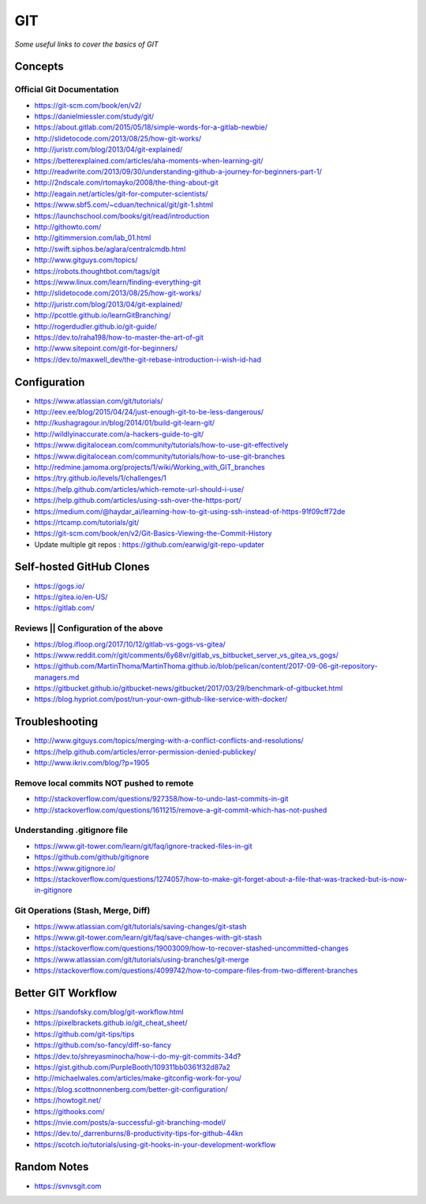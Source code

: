 ************
GIT
************

*Some useful links to cover the basics of GIT*

########
Concepts
########

Official Git Documentation
#################################
- https://git-scm.com/book/en/v2/


- https://danielmiessler.com/study/git/
   
- https://about.gitlab.com/2015/05/18/simple-words-for-a-gitlab-newbie/

- http://slidetocode.com/2013/08/25/how-git-works/
   
- http://juristr.com/blog/2013/04/git-explained/
   
- https://betterexplained.com/articles/aha-moments-when-learning-git/
   
- http://readwrite.com/2013/09/30/understanding-github-a-journey-for-beginners-part-1/
   
- http://2ndscale.com/rtomayko/2008/the-thing-about-git
   
- http://eagain.net/articles/git-for-computer-scientists/
   
- https://www.sbf5.com/~cduan/technical/git/git-1.shtml
   
- https://launchschool.com/books/git/read/introduction
   
- http://githowto.com/
   
- http://gitimmersion.com/lab_01.html
   
- http://swift.siphos.be/aglara/centralcmdb.html
   
- http://www.gitguys.com/topics/
   
- https://robots.thoughtbot.com/tags/git
   
- https://www.linux.com/learn/finding-everything-git
   
- http://slidetocode.com/2013/08/25/how-git-works/

- http://juristr.com/blog/2013/04/git-explained/
   
- http://pcottle.github.io/learnGitBranching/
   
- http://rogerdudler.github.io/git-guide/
   
- https://dev.to/raha198/how-to-master-the-art-of-git
   
- http://www.sitepoint.com/git-for-beginners/
   
- https://dev.to/maxwell_dev/the-git-rebase-introduction-i-wish-id-had


################
Configuration
################
- https://www.atlassian.com/git/tutorials/
   
- http://eev.ee/blog/2015/04/24/just-enough-git-to-be-less-dangerous/
   
- http://kushagragour.in/blog/2014/01/build-git-learn-git/
   
- http://wildlyinaccurate.com/a-hackers-guide-to-git/
   
- https://www.digitalocean.com/community/tutorials/how-to-use-git-effectively

- https://www.digitalocean.com/community/tutorials/how-to-use-git-branches
   
- http://redmine.jamoma.org/projects/1/wiki/Working_with_GIT_branches
     
- https://try.github.io/levels/1/challenges/1
   
- https://help.github.com/articles/which-remote-url-should-i-use/
   
- https://help.github.com/articles/using-ssh-over-the-https-port/
   
- https://medium.com/@haydar_ai/learning-how-to-git-using-ssh-instead-of-https-91f09cff72de

- https://rtcamp.com/tutorials/git/ 
   
- https://git-scm.com/book/en/v2/Git-Basics-Viewing-the-Commit-History
   
- Update multiple git repos : https://github.com/earwig/git-repo-updater
   

####################################
Self-hosted GitHub Clones
####################################

- https://gogs.io/
      
- https://gitea.io/en-US/
   
- https://gitlab.com/


Reviews || Configuration of the above
#######################################
- https://blog.ifloop.org/2017/10/12/gitlab-vs-gogs-vs-gitea/
   
- https://www.reddit.com/r/git/comments/6y68vr/gitlab_vs_bitbucket_server_vs_gitea_vs_gogs/
   
- https://github.com/MartinThoma/MartinThoma.github.io/blob/pelican/content/2017-09-06-git-repository-managers.md
   
- https://gitbucket.github.io/gitbucket-news/gitbucket/2017/03/29/benchmark-of-gitbucket.html

- https://blog.hypriot.com/post/run-your-own-github-like-service-with-docker/ 
   

#####################
Troubleshooting
#####################

- http://www.gitguys.com/topics/merging-with-a-conflict-conflicts-and-resolutions/

- https://help.github.com/articles/error-permission-denied-publickey/
   
- http://www.ikriv.com/blog/?p=1905

Remove local commits NOT pushed to remote
#########################################
- http://stackoverflow.com/questions/927358/how-to-undo-last-commits-in-git
   
- http://stackoverflow.com/questions/1611215/remove-a-git-commit-which-has-not-pushed


Understanding .gitignore file
#########################################
- https://www.git-tower.com/learn/git/faq/ignore-tracked-files-in-git

- https://github.com/github/gitignore

- https://www.gitignore.io/

- https://stackoverflow.com/questions/1274057/how-to-make-git-forget-about-a-file-that-was-tracked-but-is-now-in-gitignore

.. image::  ../source/images/git-ignore-tracked-file.png
    :width: 675px
    :align: center
    :height: 301px

Git Operations (Stash, Merge, Diff)
##############################################
- https://www.atlassian.com/git/tutorials/saving-changes/git-stash

- https://www.git-tower.com/learn/git/faq/save-changes-with-git-stash

- https://stackoverflow.com/questions/19003009/how-to-recover-stashed-uncommitted-changes

- https://www.atlassian.com/git/tutorials/using-branches/git-merge

- https://stackoverflow.com/questions/4099742/how-to-compare-files-from-two-different-branches

.. image::  ../source/images/git-compare-files-diff-branches.png
    :width: 688px
    :align: center
    :height: 609px


####################
Better GIT Workflow
####################

- https://sandofsky.com/blog/git-workflow.html

- https://pixelbrackets.github.io/git_cheat_sheet/

- https://github.com/git-tips/tips

- https://github.com/so-fancy/diff-so-fancy

- https://dev.to/shreyasminocha/how-i-do-my-git-commits-34d?

- https://gist.github.com/PurpleBooth/109311bb0361f32d87a2

- http://michaelwales.com/articles/make-gitconfig-work-for-you/

- https://blog.scottnonnenberg.com/better-git-configuration/

- https://howtogit.net/

- https://githooks.com/

- https://nvie.com/posts/a-successful-git-branching-model/

- https://dev.to/_darrenburns/8-productivity-tips-for-github-44kn

- https://scotch.io/tutorials/using-git-hooks-in-your-development-workflow


################
Random Notes
################
- https://svnvsgit.com

